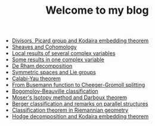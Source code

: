 #+TITLE: Welcome to my blog

   + [[file:kodaira.org][Divisors, Picard group and Kodaira embedding theorem]]
   + [[file:sheaf-cohomology.org][Sheaves and Cohomology]]
   + [[file:local-several-complex-var.org][Local results of several complex variables]]
   + [[file:one-complex-variable.org][Some results in one complex variable]]
   + [[file:de-rham-decomposition.org][De Rham decomposition]]
   + [[file:symmetric-space.org][Symmetric spaces and Lie groups]]
   + [[file:calabi-yau.org][Calabi-Yau theorem]]
   + [[file:Cheeger-Gromoll-splitting.org][From Busemann function to Cheeger-Gromoll splitting]]
   + [[file:bogomolov-beauville.org][Bogomolov-Beauville classification]]
   + [[file:isotopy-method-darboux-theorem.org][Moser's Isotopy method and Darboux theorem]]
   + [[file:Berger-remark-complex.org][Berger classification and remarks on parallel structures]]
   + [[file:Riemann-classification-theorem.org][Classification theorem in Riemannian geometry]]
   + [[file:hodge-decomp-kodaira.org][Hodge decomposition and Kodaira embedding theorem]]
